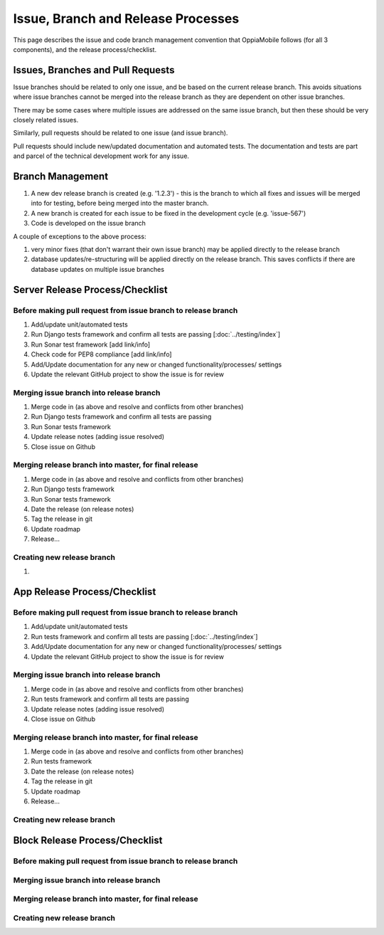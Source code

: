 Issue, Branch and Release Processes
====================================

This page describes the issue and code branch management convention that 
OppiaMobile follows (for all 3 components), and the release process/checklist.

Issues, Branches and Pull Requests
------------------------------------

Issue branches should be related to only one issue, and be based on the current
release branch. This avoids situations where issue branches cannot be merged 
into the release branch as they are dependent on other issue branches.

There may be some cases where multiple issues are addressed on the same issue 
branch, but then these should be very closely related issues.

Similarly, pull requests should be related to one issue (and issue branch).

Pull requests should include new/updated documentation and automated tests. The 
documentation and tests are part and parcel of the technical development work 
for any issue.


Branch Management
---------------------------------

#. A new dev release branch is created (e.g. '1.2.3') - this is the branch to 
   which all fixes and issues will be merged into for testing, before being 
   merged into the master branch.
#. A new branch is created for each issue to be fixed in the development cycle 
   (e.g. 'issue-567') 
#. Code is developed on the issue branch

A couple of exceptions to the above process:

#. very minor fixes (that don't warrant their own issue branch) may be applied 
   directly to the release branch
#. database updates/re-structuring will be applied directly on the release 
   branch. This saves conflicts if there are database updates on multiple issue
   branches
   
Server Release Process/Checklist
----------------------------------

Before making pull request from issue branch to release branch
^^^^^^^^^^^^^^^^^^^^^^^^^^^^^^^^^^^^^^^^^^^^^^^^^^^^^^^^^^^^^^^

#. Add/update unit/automated tests
#. Run Django tests framework and confirm all tests are passing 
   [:doc:`../testing/index`]
#. Run Sonar test framework [add link/info]
#. Check code for PEP8 compliance [add link/info]
#. Add/Update documentation for any new or changed functionality/processes/
   settings
#. Update the relevant GitHub project to show the issue is for review 

Merging issue branch into release branch
^^^^^^^^^^^^^^^^^^^^^^^^^^^^^^^^^^^^^^^^^

#. Merge code in (as above and resolve and conflicts from other branches)
#. Run Django tests framework and confirm all tests are passing
#. Run Sonar tests framework
#. Update release notes (adding issue resolved)
#. Close issue on Github


Merging release branch into master, for final release
^^^^^^^^^^^^^^^^^^^^^^^^^^^^^^^^^^^^^^^^^^^^^^^^^^^^^^

#. Merge code in (as above and resolve and conflicts from other branches)
#. Run Django tests framework
#. Run Sonar tests framework
#. Date the release (on release notes)
#. Tag the release in git
#. Update roadmap
#. Release...

Creating new release branch
^^^^^^^^^^^^^^^^^^^^^^^^^^^^

#. 

App Release Process/Checklist
-----------------------------

Before making pull request from issue branch to release branch
^^^^^^^^^^^^^^^^^^^^^^^^^^^^^^^^^^^^^^^^^^^^^^^^^^^^^^^^^^^^^^^

#. Add/update unit/automated tests
#. Run tests framework and confirm all tests are passing 
   [:doc:`../testing/index`]
#. Add/Update documentation for any new or changed functionality/processes/
   settings
#. Update the relevant GitHub project to show the issue is for review 


Merging issue branch into release branch
^^^^^^^^^^^^^^^^^^^^^^^^^^^^^^^^^^^^^^^^^

#. Merge code in (as above and resolve and conflicts from other branches)
#. Run tests framework and confirm all tests are passing
#. Update release notes (adding issue resolved)
#. Close issue on Github

Merging release branch into master, for final release
^^^^^^^^^^^^^^^^^^^^^^^^^^^^^^^^^^^^^^^^^^^^^^^^^^^^^^

#. Merge code in (as above and resolve and conflicts from other branches)
#. Run tests framework
#. Date the release (on release notes)
#. Tag the release in git
#. Update roadmap
#. Release...

Creating new release branch
^^^^^^^^^^^^^^^^^^^^^^^^^^^^

Block Release Process/Checklist
---------------------------------

Before making pull request from issue branch to release branch
^^^^^^^^^^^^^^^^^^^^^^^^^^^^^^^^^^^^^^^^^^^^^^^^^^^^^^^^^^^^^^^

Merging issue branch into release branch
^^^^^^^^^^^^^^^^^^^^^^^^^^^^^^^^^^^^^^^^^

Merging release branch into master, for final release
^^^^^^^^^^^^^^^^^^^^^^^^^^^^^^^^^^^^^^^^^^^^^^^^^^^^^^

Creating new release branch
^^^^^^^^^^^^^^^^^^^^^^^^^^^^